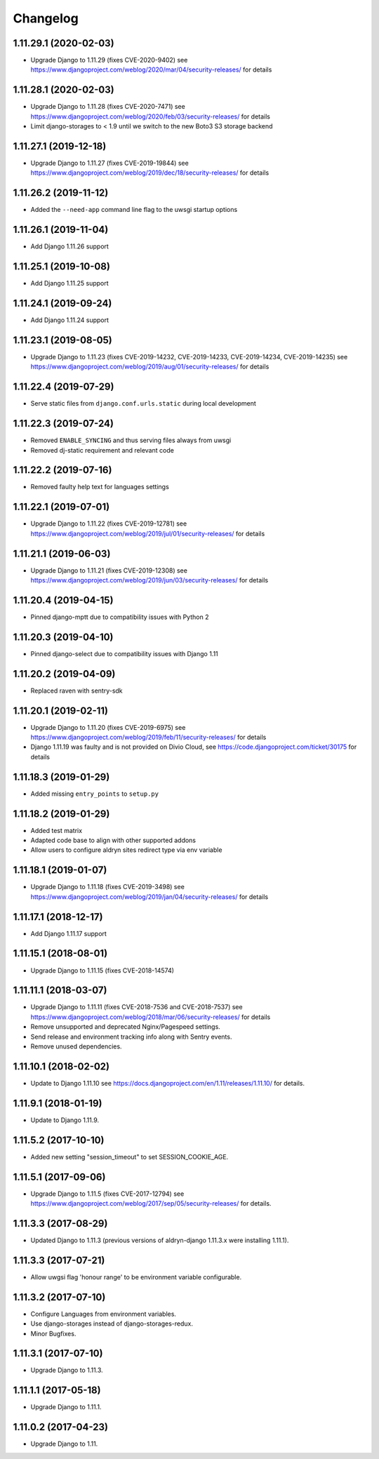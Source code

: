 =========
Changelog
=========


1.11.29.1 (2020-02-03)
======================

* Upgrade Django to 1.11.29 (fixes CVE-2020-9402)
  see https://www.djangoproject.com/weblog/2020/mar/04/security-releases/
  for details


1.11.28.1 (2020-02-03)
======================

* Upgrade Django to 1.11.28 (fixes CVE-2020-7471)
  see https://www.djangoproject.com/weblog/2020/feb/03/security-releases/
  for details
* Limit django-storages to < 1.9 until we switch to the new Boto3 S3 storage
  backend


1.11.27.1 (2019-12-18)
======================

* Upgrade Django to 1.11.27 (fixes CVE-2019-19844)
  see https://www.djangoproject.com/weblog/2019/dec/18/security-releases/
  for details


1.11.26.2 (2019-11-12)
======================

* Added the ``--need-app`` command line flag to the uwsgi startup options


1.11.26.1 (2019-11-04)
======================

* Add Django 1.11.26 support


1.11.25.1 (2019-10-08)
======================

* Add Django 1.11.25 support


1.11.24.1 (2019-09-24)
======================

* Add Django 1.11.24 support


1.11.23.1 (2019-08-05)
======================

* Upgrade Django to 1.11.23
  (fixes CVE-2019-14232, CVE-2019-14233, CVE-2019-14234, CVE-2019-14235)
  see https://www.djangoproject.com/weblog/2019/aug/01/security-releases/
  for details


1.11.22.4 (2019-07-29)
======================

* Serve static files from ``django.conf.urls.static`` during local development


1.11.22.3 (2019-07-24)
======================

* Removed ``ENABLE_SYNCING`` and thus serving files always from uwsgi
* Removed dj-static requirement and relevant code


1.11.22.2 (2019-07-16)
======================

* Removed faulty help text for languages settings


1.11.22.1 (2019-07-01)
======================

* Upgrade Django to 1.11.22 (fixes CVE-2019-12781)
  see https://www.djangoproject.com/weblog/2019/jul/01/security-releases/
  for details


1.11.21.1 (2019-06-03)
======================

* Upgrade Django to 1.11.21 (fixes CVE-2019-12308)
  see https://www.djangoproject.com/weblog/2019/jun/03/security-releases/
  for details


1.11.20.4 (2019-04-15)
======================

* Pinned django-mptt due to compatibility issues with Python 2


1.11.20.3 (2019-04-10)
======================

* Pinned django-select due to compatibility issues with Django 1.11


1.11.20.2 (2019-04-09)
======================

* Replaced raven with sentry-sdk


1.11.20.1 (2019-02-11)
======================

* Upgrade Django to 1.11.20 (fixes CVE-2019-6975)
  see https://www.djangoproject.com/weblog/2019/feb/11/security-releases/
  for details
* Django 1.11.19 was faulty and is not provided on Divio Cloud, see
  https://code.djangoproject.com/ticket/30175 for details


1.11.18.3 (2019-01-29)
======================

* Added missing ``entry_points`` to ``setup.py``


1.11.18.2 (2019-01-29)
======================

* Added test matrix
* Adapted code base to align with other supported addons
* Allow users to configure aldryn sites redirect type via env variable


1.11.18.1 (2019-01-07)
======================

* Upgrade Django to 1.11.18 (fixes CVE-2019-3498)
  see https://www.djangoproject.com/weblog/2019/jan/04/security-releases/
  for details


1.11.17.1 (2018-12-17)
======================

* Add Django 1.11.17 support


1.11.15.1 (2018-08-01)
======================

* Upgrade Django to 1.11.15 (fixes CVE-2018-14574)


1.11.11.1 (2018-03-07)
======================

* Upgrade Django to 1.11.11 (fixes CVE-2018-7536 and CVE-2018-7537)
  see https://www.djangoproject.com/weblog/2018/mar/06/security-releases/
  for details
* Remove unsupported and deprecated Nginx/Pagespeed settings.
* Send release and environment tracking info along with Sentry events.
* Remove unused dependencies.


1.11.10.1 (2018-02-02)
======================

* Update to Django 1.11.10
  see https://docs.djangoproject.com/en/1.11/releases/1.11.10/
  for details.


1.11.9.1 (2018-01-19)
=====================

* Update to Django 1.11.9.


1.11.5.2 (2017-10-10)
=====================

* Added new setting "session_timeout" to set SESSION_COOKIE_AGE.


1.11.5.1 (2017-09-06)
=====================

* Upgrade Django to 1.11.5 (fixes CVE-2017-12794)
  see https://www.djangoproject.com/weblog/2017/sep/05/security-releases/
  for details.


1.11.3.3 (2017-08-29)
=====================

* Updated Django to 1.11.3 (previous versions of aldryn-django 1.11.3.x were installing 1.11.1).


1.11.3.3 (2017-07-21)
=====================

* Allow uwgsi flag 'honour range' to be environment variable configurable.


1.11.3.2 (2017-07-10)
=====================

* Configure Languages from environment variables.
* Use django-storages instead of django-storages-redux.
* Minor Bugfixes.


1.11.3.1 (2017-07-10)
=====================

* Upgrade Django to 1.11.3.


1.11.1.1 (2017-05-18)
=====================

* Upgrade Django to 1.11.1.


1.11.0.2 (2017-04-23)
=====================

* Upgrade Django to 1.11.
